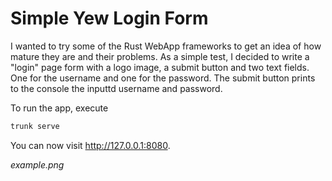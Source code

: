 * Simple Yew Login Form

I wanted to try some of the Rust WebApp frameworks to get an idea of how mature they
are and their problems. As a simple test, I decided to write a "login" page form with
a logo image, a submit button and two text fields. One for the username and one for the password.
The submit button prints to the console the inputtd username and password.

To run the app, execute

#+begin_src bash
trunk serve
#+end_src

You can now visit http://127.0.0.1:8080.

[[example.png]]